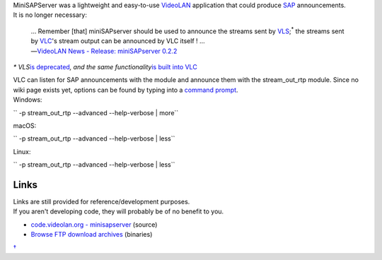 .. raw:: mediawiki

   {{Historical}}

| MiniSAPServer was a lightweight and easy-to-use `VideoLAN <VideoLAN>`__ application that could produce `SAP <SAP>`__ announcements.
| It is no longer necessary:

   | … Remember [that] miniSAPserver should be used to announce the streams sent by `VLS <VLS>`__;\ :sup:`\*` the streams sent by `VLC <VLC>`__'s stream output can be announced by VLC itself ! …
   | ―\ `VideoLAN News - Release: miniSAPserver 0.2.2 <https://www.videolan.org/news.html#news-2003-07-25>`__\ 

\ *\* VLS*\ `is deprecated <https://forum.videolan.org/viewtopic.php?f=3&t=11405>`__\ *, and the same functionality*\ `is built into VLC <https://www.videolan.org/vlc/streaming.html>`__\ 

| VLC can listen for SAP announcements with the module and announce them with the stream_out_rtp module. Since no wiki page exists yet, options can be found by typing into a `command prompt <command_prompt>`__.
| Windows:

\ `` -p stream_out_rtp --advanced --help-verbose | more``

macOS:

\ `` -p stream_out_rtp --advanced --help-verbose | less``

Linux:

\ `` -p stream_out_rtp --advanced --help-verbose | less``

Links
-----

| Links are still provided for reference/development purposes.
| If you aren't developing code, they will probably be of no benefit to you.

-  `code.videolan.org - minisapserver <https://code.videolan.org/videolan/minisapserver>`__ (source)
-  `Browse FTP download archives <https://download.videolan.org/pub/videolan/miniSAPserver/>`__ (binaries)

`† <Category:VideoLAN_projects>`__
